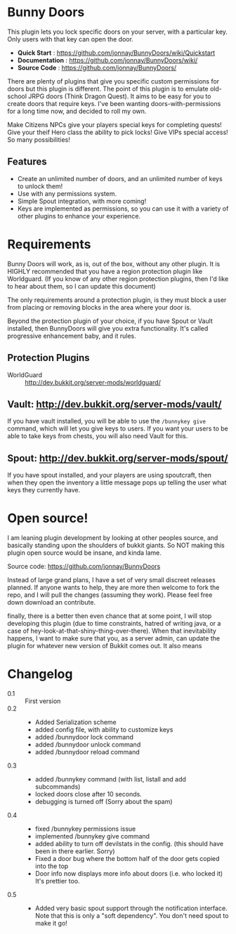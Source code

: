 #+OPTIONS toc:0 
#+STYLE: <!-- no styles on this readme-->
* Bunny Doors 

  This plugin lets you lock specific doors on your server, with a particular key.  Only users with that key can open the door.  

  - *Quick Start* : https://github.com/jonnay/BunnyDoors/wiki/Quickstart
  - *Documentation* : https://github.com/jonnay/BunnyDoors/wiki/
  - *Source Code* : https://github.com/jonnay/BunnyDoors/

  There are plenty of plugins that give you specific custom permissions for doors but this plugin is different.  The point of this plugin is
  to emulate old-school JRPG doors (Think Dragon Quest).  It aims to be easy for you to create doors that require keys.  I've been wanting
  doors-with-permissions for a long time now, and decided to roll my own.

  Make Citizens NPCs give your players special keys for completing quests!  Give your theif Hero class the ability to pick locks!   Give
  VIPs special access! So many possibilities!

** Features
   - Create an unlimited number of doors, and an unlimited number of keys to unlock them!
   - Use with any permissions system.
   - Simple Spout integration, with more coming!
   - Keys are implemented as permissions, so you can use it with a variety of other plugins to enhance your experience.

* Requirements 
  
  Bunny Doors will work, as is, out of the box, without any other plugin.  It is HIGHLY recommended that you have a region protection plugin
  like Worldguard.  (If you know of any other region protection plugins, then I'd like to hear about them, so I can update this document)

  The only requirements around a protection plugin, is they must block a user from placing or removing blocks in the area where your door is.

  Beyond the protection plugin of your choice, if you have Spout or Vault installed, then BunnyDoors will give you extra functionality.
  It's called progressive enhancement baby, and it rules. 

** Protection Plugins
  - WorldGuard :: http://dev.bukkit.org/server-mods/worldguard/  

** Vault:  http://dev.bukkit.org/server-mods/vault/

   If you have vault installed, you will be able to use the ~/bunnykey give~ command, which will let you give keys to users. If you want
   your users to be able to take keys from chests, you will also need Vault for this.

** Spout: http://dev.bukkit.org/server-mods/spout/

   If you have spout installed, and your players are using spoutcraft, then when they open the inventory a little message pops up telling
   the user what keys they currently have.


* Open source!

   I am leaning plugin development by looking at other peoples source, and basically standing upon the shoulders of bukkit giants. So NOT
   making this plugin open source would be insane, and kinda lame.

   Source code:  https://github.com/jonnay/BunnyDoors

   Instead of large grand plans, I have a set of very small discreet releases planned.  If anyone wants to help, they are more then welcome
   to fork the repo, and I will pull the changes (assuming they work).  Please feel free down download an contribute.  

   finally, there is a better then even chance that at some point, I will stop developing this plugin (due to time constraints, hatred of
   writing java, or a case of hey-look-at-that-shiny-thing-over-there).  When that inevitability happens, I want to make sure that you, as
   a server admin, can update the plugin for whatever new version of Bukkit comes out.  It also means 
   
* Changelog
   - 0.1 :: First version
   - 0.2 :: 
     - Added Serialization scheme
     - added config file, with ability to customize keys
     - added /bunnydoor lock command
     - added /bunnydoor unlock command
     - added /bunnydoor reload command
   - 0.3 ::
     - added /bunnykey command (with list, listall and add subcommands)
     - locked doors close after 10 seconds.
     - debugging is turned off (Sorry about the spam)
   - 0.4 ::
     - fixed /bunnykey permissions issue
     - implemented /bunnykey give command
     - added ability to turn off devilstats in the config. (this should have been in there earlier. Sorry)
     - Fixed a door bug where the bottom half of the door gets copied into the top
     - Door info now displays more info about doors (i.e. who locked it)  It's prettier too.
   - 0.5 ::
     - Added very basic spout support through the notification interface.  Note that this is only a "soft dependency".  You don't need spout
       to make it go! 


# Local Variables:
# tab-width: 8
# End:
